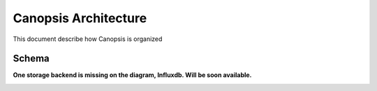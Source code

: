 .. _admin_archi:

Canopsis Architecture
=====================

This document describe how Canopsis is organized

Schema
------

**One storage backend is missing on the diagram, Influxdb. Will be soon available.**

.. image:: ../../_static/images/architecture/technicaloverview.png
